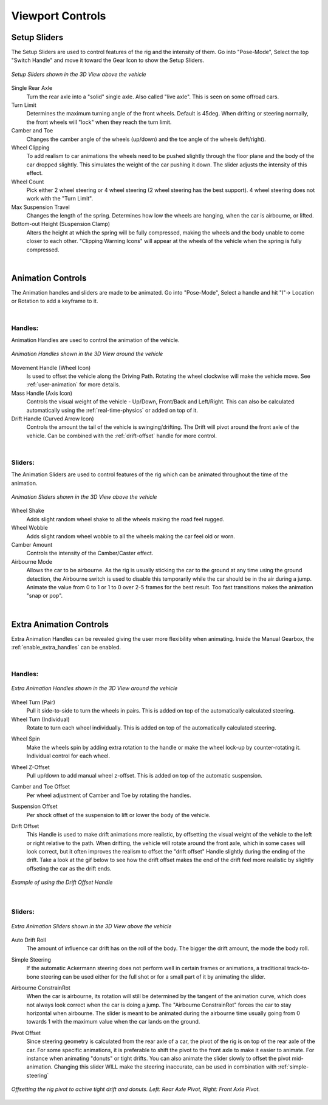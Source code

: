 Viewport Controls
===================================


.. _setup_handles:
Setup Sliders
------

The Setup Sliders are used to control features of the rig and the intensity of them.
Go into "Pose-Mode", Select the top "Switch Handle" and move it toward the Gear Icon to show the Setup Sliders.

..  figure:: img/IMG_SetupHandles.jpg
    :alt: Setup Sliders
    :class: with-shadow
    :width: 600px
    :align: center
    
    *Setup Sliders shown in the 3D View above the vehicle* 

Single Rear Axle
  Turn the rear axle into a "solid" single axle. Also called "live axle". This is seen on some offroad cars. 

Turn Limit
  Determines the maximum turning angle of the front wheels. Default is 45deg. When drifting or steering normally, the front wheels will "lock" when they reach the turn limit.

Camber and Toe
  Changes the camber angle of the wheels (up/down) and the toe angle of the wheels (left/right).

Wheel Clipping
    To add realism to car animations the wheels need to be pushed slightly through the floor plane and the body of the car dropped slightly. This simulates the weight of the car pushing it down. The slider adjusts the intensity of this effect.

Wheel Count
    Pick either 2 wheel steering or 4 wheel steering (2 wheel steering has the best support).
    4 wheel steering does not work with the "Turn Limit".

Max Suspension Travel
  Changes the length of the spring. Determines how low the wheels are hanging, when the car is airbourne, or lifted.

Bottom-out Height (Suspension Clamp)
     Alters the height at which the spring will be fully compressed, making the wheels and the body unable to come closer to each other. "Clipping Warning Icons" will appear at the wheels of the vehicle when the spring is fully compressed.


|
.. _animation_handles:
Animation Controls
------

The Animation handles and sliders are made to be animated. Go into "Pose-Mode", Select a handle and hit "I"-> Location or Rotation to add a keyframe to it.

|
Handles:
^^^^^^^^
Animation Handles are used to control the animation of the vehicle.

..  figure:: img/IMG_AnimationHandles02.jpg
    :alt: Handles
    :class: with-shadow
    :width: 600px
    :align: center
    
    *Animation Handles shown in the 3D View around the vehicle* 

Movement Handle (Wheel Icon)
    Is used to offset the vehicle along the Driving Path. Rotating the wheel clockwise will make the vehicle move. See :ref:`user-animation` for more details.

Mass Handle (Axis Icon)
    Controls the visual weight of the vehicle - Up/Down, Front/Back and Left/Right. This can also be calculated automatically using the :ref:`real-time-physics` or added on top of it.

Drift Handle (Curved Arrow Icon)
    Controls the amount the tail of the vehicle is swinging/drifting. The Drift will pivot around the front axle of the vehicle. Can be combined with the :ref:`drift-offset` handle for more control.


|
Sliders:
^^^^^^^^
The Animation Sliders are used to control features of the rig which can be animated throughout the time of the animation.

..  figure:: img/IMG_AnimationHandles.jpg
    :alt: Animation Sliders
    :class: with-shadow
    :width: 400px
    :align: center
    
    *Animation Sliders shown in the 3D View above the vehicle* 

Wheel Shake
    Adds slight random wheel shake to all the wheels making the road feel rugged.

Wheel Wobble
    Adds slight random wheel wobble to all the wheels making the car feel old or worn.

Camber Amount
    Controls the intensity of the Camber/Caster effect.

Airbourne Mode
    Allows the car to be airbourne. As the rig is usually sticking the car to the ground at any time using the ground detection, the Airbourne switch is used to disable this temporarily while the car should be in the air during a jump. Animate the value from 0 to 1 or 1 to 0 over 2-5 frames for the best result. Too fast transitions makes the animation "snap or pop".



|
.. _extra_animation_handles:
Extra Animation Controls
------

Extra Animation Handles can be revealed giving the user more flexibility when animating. Inside the Manual Gearbox, the :ref:`enable_extra_handles` can be enabled.


|
Handles:
^^^^^^^^
..  figure:: img/IMG_ExtraAnimationHandles02.jpg
    :alt: Extra Handles
    :class: with-shadow
    :width: 600px
    :align: center
    
    *Extra Animation Handles shown in the 3D View around the vehicle* 

.. _wheel-turn:
Wheel Turn (Pair)
    Pull it side-to-side to turn the wheels in pairs. This is added on top of the automatically calculated steering.

Wheel Turn (Individual)
    Rotate to turn each wheel individually. This is added on top of the automatically calculated steering.

.. _wheel-spin:
Wheel Spin
    Make the wheels spin by adding extra rotation to the handle or make the wheel lock-up by counter-rotating it. Individual control for each wheel.

.. _wheel-z-offset:
Wheel Z-Offset
    Pull up/down to add manual wheel z-offset. This is added on top of the automatic suspension.

.. _camber-toe-offset:
Camber and Toe Offset
    Per wheel adjustment of Camber and Toe by rotating the handles.

.. _suspension:
Suspension Offset
    Per shock offset of the suspension to lift or lower the body of the vehicle.

.. _drift-offset:
Drift Offset
    This Handle is used to make drift animations more realistic, by offsetting the visual weight of the vehicle to the left or right relative to the path. When drifting, the vehicle will rotate around the front axle, which in some cases will look correct, but it often improves the realism to offset the "drift offset" Handle slightly during the ending of the drift. Take a look at the gif below to see how the drift offset makes the end of the drift feel more realistic by slightly offseting the car as the drift ends.

..  figure:: gif/DOC_HandleDriftOffset.gif
    :alt: Drift Handle
    :class: with-shadow
    :width: 600px
    :align: center
    
    *Example of using the Drift Offset Handle* 


|
Sliders:
^^^^^^^^
..  figure:: img/IMG_ExtraAnimationHandles.jpg
    :alt: Extra Sliders
    :class: with-shadow
    :width: 600px
    :align: center
    
    *Extra Animation Sliders shown in the 3D View above the vehicle* 


.. _auto-drift-roll:
Auto Drift Roll
    The amount of influence car drift has on the roll of the body. The bigger the drift amount, the mode the body roll.

.. _simple-steering_
Simple Steering
     If the automatic Ackermann steering does not perform well in certain frames or animations, a traditional track-to-bone steering can be used either for the full shot or for a small part of it by animating the slider.

.. _airbourne-const-rot:
Airbourne ConstrainRot
    When the car is airbourne, its rotation will still be determined by the tangent of the animation curve, which does not always look correct when the car is doing a jump. The "Airbourne ConstrainRot" forces the car to stay horizontal when airbourne. The slider is meant to be animated during the airbourne time usually going from 0 towards 1 with the maximum value when the car lands on the ground.

.. _pivot-pos:
Pivot Offset
    Since steering geometry is calculated from the rear axle of a car, the pivot of the rig is on top of the rear axle of the car. For some specific animations, it is preferable to shift the pivot to the front axle to make it easier to animate. For instance when animating "donuts" or tight drifts. You can also animate the slider slowly to offset the pivot mid-animation. Changing this slider WILL make the steering inaccurate, can be used in combination with :ref:`simple-steering`

..  figure:: img/IMG_PivotOffset.jpg
    :alt: Pivot Offset
    :class: with-shadow
    :width: 600px
    :align: center
    
    *Offsetting the rig pivot to achive tight drift and donuts. Left: Rear Axle Pivot, Right: Front Axle Pivot.* 



